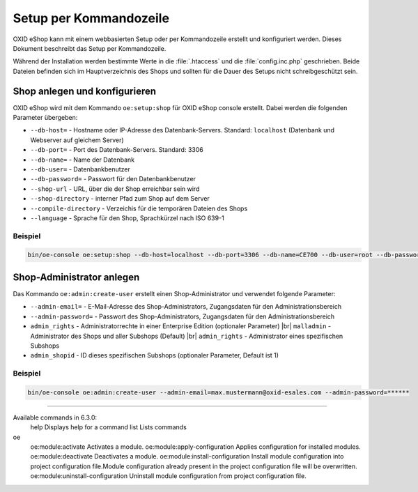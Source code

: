 Setup per Kommandozeile
=======================

OXID eShop kann mit einem webbasierten Setup oder per Kommandozeile erstellt und konfiguriert werden. Dieses Dokument beschreibt das Setup per Kommandozeile.

Während der Installation werden bestimmte Werte in die :file:`.htaccess` und die :file:`config.inc.php` geschrieben. Beide Dateien befinden sich im Hauptverzeichnis des Shops und sollten für die Dauer des Setups nicht schreibgeschützt sein.

.. |schritt| image:: ../../media/icons/schritt.jpg
              :class: no-shadow

|schritt| Shop anlegen und konfigurieren
----------------------------------------
OXID eShop wird mit dem Kommando ``oe:setup:shop`` für OXID eShop console erstellt. Dabei werden die folgenden Parameter übergeben:

* ``--db-host=`` - Hostname oder IP-Adresse des Datenbank-Servers. Standard: ``localhost`` (Datenbank und Webserver auf gleichem Server)
* ``--db-port=`` - Port des Datenbank-Servers. Standard: 3306
* ``--db-name=`` - Name der Datenbank
* ``--db-user=`` - Datenbankbenutzer
* ``--db-password=`` - Passwort für den Datenbankbenutzer
* ``--shop-url`` - URL, über die der Shop erreichbar sein wird
* ``--shop-directory`` - interner Pfad zum Shop auf dem Server
* ``--compile-directory`` - Verzeichis für die temporären Dateien des Shops
* ``--language`` - Sprache für den Shop, Sprachkürzel nach ISO 639-1

Beispiel
^^^^^^^^

.. code:: bash

   bin/oe-console oe:setup:shop --db-host=localhost --db-port=3306 --db-name=CE700 --db-user=root --db-password=oxid --shop-url=http://ce700.local --shop-directory=/var/www/oxideshop/source --compile-directory=/var/www/oxideshop/source/tmp --language=de

|schritt| Shop-Administrator anlegen
------------------------------------
Das Kommando ``oe:admin:create-user`` erstellt einen Shop-Administrator und verwendet folgende Parameter:

* ``--admin-email=`` - E-Mail-Adresse des Shop-Administrators, Zugangsdaten für den Administrationsbereich
* ``--admin-password=`` - Passwort des Shop-Administrators, Zugangsdaten für den Administrationsbereich
* ``admin_rights`` - Administratorrechte in einer Enterprise Edition (optionaler Parameter) |br|
  ``malladmin`` - Administrator des Shops und aller Subshops (Default) |br|
  ``admin_rights`` - Administrator eines spezifischen Subshops
* ``admin_shopid`` - ID dieses spezifischen Subshops (optionaler Parameter, Default ist 1)

Beispiel
^^^^^^^^

.. code:: bash

   bin/oe-console oe:admin:create-user --admin-email=max.mustermann@oxid-esales.com --admin-password=******

-----------------------------------------------------------------------------------------

Available commands in 6.3.0:
  help                               Displays help for a command
  list                               Lists commands
oe
  oe:module:activate                 Activates a module.
  oe:module:apply-configuration      Applies configuration for installed modules.
  oe:module:deactivate               Deactivates a module.
  oe:module:install-configuration    Install module configuration into project configuration file.Module configuration already present in the project configuration file will be overwritten.
  oe:module:uninstall-configuration  Uninstall module configuration from project configuration file.


.. Intern: oxba, Status: